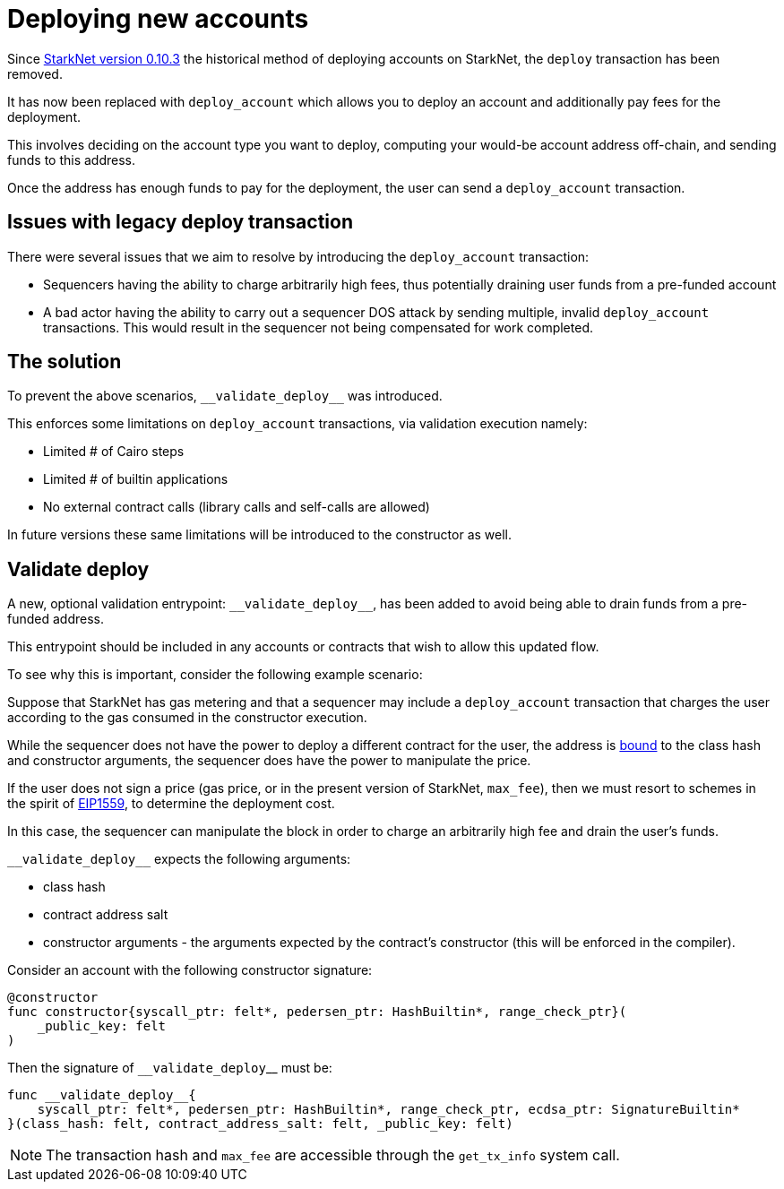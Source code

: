 [id="deploying_new_accounts"]
= Deploying new accounts

// Todo add flow here

Since xref:documentation:starknet_versions:version_notes.adoc#version0.10.3[StarkNet version 0.10.3] the historical method of deploying accounts on StarkNet, the `deploy` transaction has been removed.

It has now been replaced with `deploy_account` which allows you to deploy an account and additionally pay fees for the deployment.

This involves deciding on the account type you want to deploy, computing your would-be account address off-chain, and sending funds to this address.

Once the address has enough funds to pay for the deployment, the user can send a `deploy_account` transaction.


## Issues with legacy deploy transaction

There were several issues that we aim to resolve by introducing the `deploy_account` transaction:

* Sequencers having the ability to charge arbitrarily high fees, thus potentially draining user funds from a pre-funded account
* A bad actor having the ability to carry out a sequencer DOS attack by sending multiple, invalid `deploy_account` transactions. This would result in the sequencer not being compensated for work completed.

## The solution
To prevent the above scenarios, `&lowbar;&lowbar;validate_deploy&lowbar;&lowbar;` was introduced.

This enforces some limitations on `deploy_account` transactions, via validation execution namely:

* Limited # of Cairo steps
* Limited # of builtin applications
* No external contract calls (library calls and self-calls are allowed)

In future versions these same limitations will be introduced to the constructor as well.

## Validate deploy

A new, optional validation entrypoint: `&lowbar;&lowbar;validate_deploy&lowbar;&lowbar;`, has been added to avoid being able to drain funds from a pre-funded address.

This entrypoint should be included in any accounts or contracts that wish to allow this updated flow.


To see why this is important, consider the following example scenario:

Suppose that StarkNet has gas metering and that a sequencer may include a `deploy_account` transaction that charges the user according to the gas consumed in the constructor execution.

While the sequencer does not have the power to deploy a different contract for the user, the address is xref:Contracts/contract-address.adoc[bound] to the class hash and constructor arguments, the sequencer does have the power to manipulate the price.

If the user does not sign a price (gas price, or in the present version of StarkNet, `max_fee`), then we must resort to schemes in the spirit of https://github.com/ethereum/EIPs/blob/master/EIPS/eip-1559.md[EIP1559], to determine the deployment cost.

In this case, the sequencer can manipulate the block in order to charge an arbitrarily high fee and drain the user’s funds.

`&lowbar;&lowbar;validate_deploy&lowbar;&lowbar;` expects the following arguments:

* class hash
* contract address salt
* constructor arguments - the arguments expected by the contract’s constructor (this will be enforced in the compiler).

Consider an account with the following constructor signature:

[#constructor_signature]
[source,cairo]
----
@constructor
func constructor{syscall_ptr: felt*, pedersen_ptr: HashBuiltin*, range_check_ptr}(
    _public_key: felt
)
----

Then the signature of `&lowbar;&lowbar;validate_deploy`&lowbar;&lowbar; must be:

[#call_validate_deploy]
[source,cairo]
----
func __validate_deploy__{
    syscall_ptr: felt*, pedersen_ptr: HashBuiltin*, range_check_ptr, ecdsa_ptr: SignatureBuiltin*
}(class_hash: felt, contract_address_salt: felt, _public_key: felt)
----

[NOTE]
====
The transaction hash and `max_fee` are accessible through the `get_tx_info` system call.
====